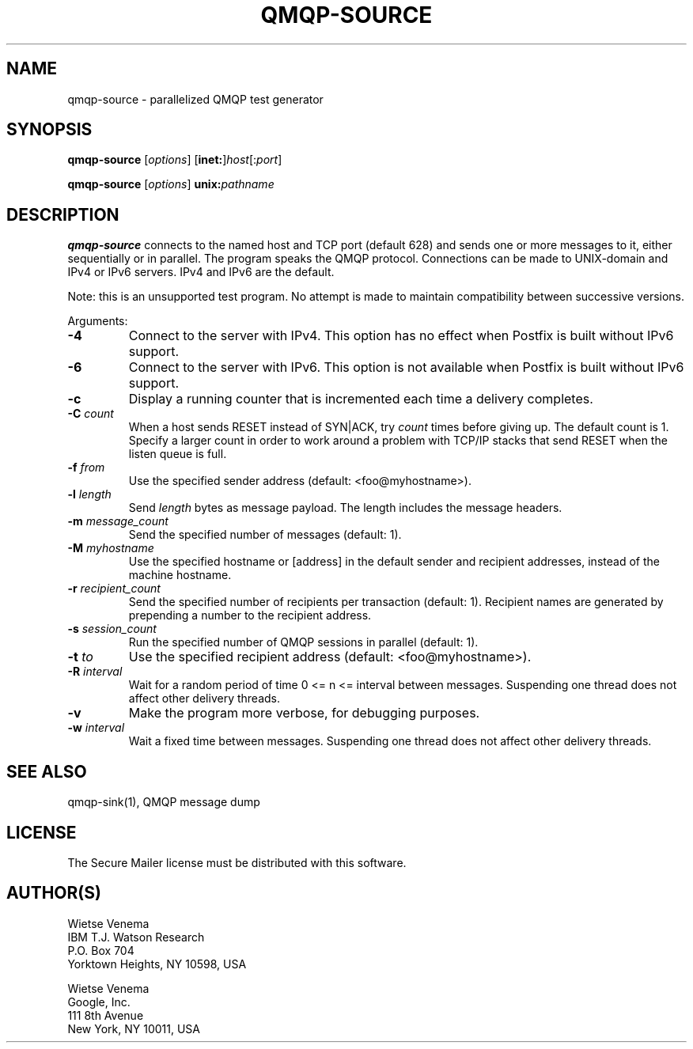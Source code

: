 .\"	$NetBSD: qmqp-source.1,v 1.2 2017/02/14 01:16:44 christos Exp $
.\"
.TH QMQP-SOURCE 1 
.ad
.fi
.SH NAME
qmqp-source
\-
parallelized QMQP test generator
.SH "SYNOPSIS"
.na
.nf
.fi
\fBqmqp\-source\fR [\fIoptions\fR] [\fBinet:\fR]\fIhost\fR[:\fIport\fR]

\fBqmqp\-source\fR [\fIoptions\fR] \fBunix:\fIpathname\fR
.SH DESCRIPTION
.ad
.fi
\fBqmqp\-source\fR connects to the named host and TCP port (default 628)
and sends one or more messages to it, either sequentially
or in parallel. The program speaks the QMQP protocol.
Connections can be made to UNIX\-domain and IPv4 or IPv6 servers.
IPv4 and IPv6 are the default.

Note: this is an unsupported test program. No attempt is made
to maintain compatibility between successive versions.

Arguments:
.IP \fB\-4\fR
Connect to the server with IPv4. This option has no effect when
Postfix is built without IPv6 support.
.IP \fB\-6\fR
Connect to the server with IPv6. This option is not available when
Postfix is built without IPv6 support.
.IP \fB\-c\fR
Display a running counter that is incremented each time
a delivery completes.
.IP "\fB\-C \fIcount\fR"
When a host sends RESET instead of SYN|ACK, try \fIcount\fR times
before giving up. The default count is 1. Specify a larger count in
order to work around a problem with TCP/IP stacks that send RESET
when the listen queue is full.
.IP "\fB\-f \fIfrom\fR"
Use the specified sender address (default: <foo@myhostname>).
.IP "\fB\-l \fIlength\fR"
Send \fIlength\fR bytes as message payload. The length
includes the message headers.
.IP "\fB\-m \fImessage_count\fR"
Send the specified number of messages (default: 1).
.IP "\fB\-M \fImyhostname\fR"
Use the specified hostname or [address] in the default
sender and recipient addresses, instead of the machine
hostname.
.IP "\fB\-r \fIrecipient_count\fR"
Send the specified number of recipients per transaction (default: 1).
Recipient names are generated by prepending a number to the
recipient address.
.IP "\fB\-s \fIsession_count\fR"
Run the specified number of QMQP sessions in parallel (default: 1).
.IP "\fB\-t \fIto\fR"
Use the specified recipient address (default: <foo@myhostname>).
.IP "\fB\-R \fIinterval\fR"
Wait for a random period of time 0 <= n <= interval between messages.
Suspending one thread does not affect other delivery threads.
.IP \fB\-v\fR
Make the program more verbose, for debugging purposes.
.IP "\fB\-w \fIinterval\fR"
Wait a fixed time between messages.
Suspending one thread does not affect other delivery threads.
.SH "SEE ALSO"
.na
.nf
qmqp\-sink(1), QMQP message dump
.SH "LICENSE"
.na
.nf
.ad
.fi
The Secure Mailer license must be distributed with this software.
.SH "AUTHOR(S)"
.na
.nf
Wietse Venema
IBM T.J. Watson Research
P.O. Box 704
Yorktown Heights, NY 10598, USA

Wietse Venema
Google, Inc.
111 8th Avenue
New York, NY 10011, USA

